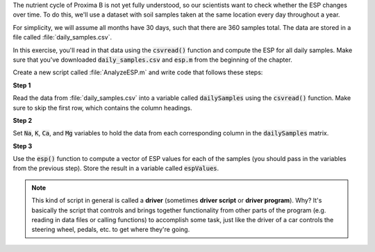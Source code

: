 The nutrient cycle of Proxima B is not yet fully understood, so our scientists want to check whether the ESP changes over time. To do this, we'll use a dataset with soil samples taken at the same location every day throughout a year.

For simplicity, we will assume all months have 30 days, such that there are 360 samples total. The data are stored in a file called :file:`daily_samples.csv`.

In this exercise, you'll read in that data using the :code:`csvread()` function and compute the ESP for all daily samples. Make sure that you've downloaded :code:`daily_samples.csv` and :code:`esp.m` from the beginning of the chapter.

Create a new script called :file:`AnalyzeESP.m` and write code that follows these steps:

**Step 1**

Read the data from :file:`daily_samples.csv` into a variable called :code:`dailySamples` using the :code:`csvread()` function. Make sure to skip the first row, which contains the column headings.

**Step 2**

Set :code:`Na`, :code:`K`, :code:`Ca`, and :code:`Mg` variables to hold the data from each corresponding column in the :code:`dailySamples` matrix.

.. reveal:: monthly_average_2_hint
  :showtitle: Hint
  :hidetitle: Hide Hint

  .. hint::
  
    Use row/column indexing to select each column from :code:`dailySamples`. For example, to find the sodium values, you would use :code:`Na = dailySamples(:,2)` to assign the first column data into :code:`Na`. (If you skipped the first column using :code:`csvread()` above, it would be :code:`Na = dailySamples(:,2)` instead.)

**Step 3**

Use the :code:`esp()` function to compute a vector of ESP values for each of the samples (you should pass in the variables from the previous step). Store the result in a variable called :code:`espValues`.

.. Note::

  This kind of script in general is called a **driver** (sometimes **driver script** or **driver program**). Why? It's basically the script that controls and brings together functionality from other parts of the program (e.g. reading in data files or calling functions) to accomplish some task, just like the driver of a car controls the steering wheel, pedals, etc. to get where they're going.

      
.. shortanswer:: ch03_03_ex_data_files

  Paste in a copy of your :file:`AnalyzeESP.m` script.
